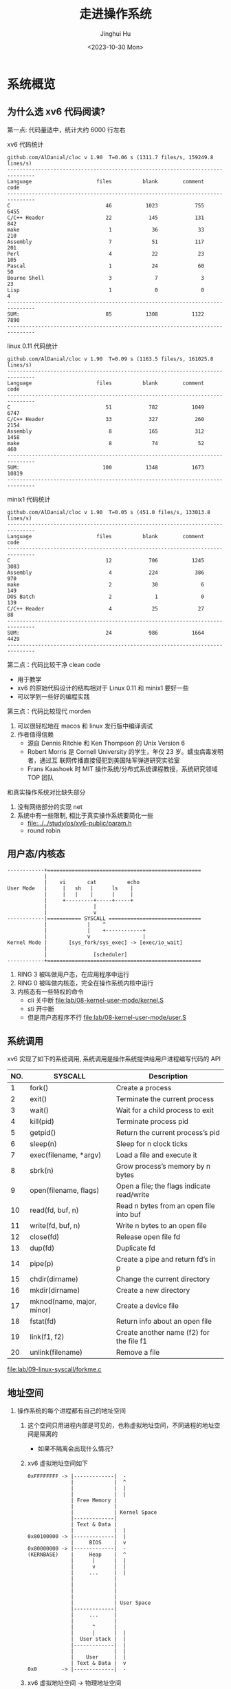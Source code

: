 #+TITLE: 走进操作系统
#+AUTHOR: Jinghui Hu
#+EMAIL: hujinghui@buaa.edu.cn
#+DATE: <2023-10-30 Mon>
#+STARTUP: overview num indent


* 系统概览
** 为什么选 xv6 代码阅读?
第一点: 代码量适中，统计大约 6000 行左右

xv6 代码统计
#+BEGIN_SRC sh :results output :exports results :dir /data/gitana/study/os/xv6-public
  make clean > /dev/null
  cloc --quiet .
#+END_SRC

#+RESULTS:
#+begin_example
  github.com/AlDanial/cloc v 1.90  T=0.06 s (1311.7 files/s, 159249.8 lines/s)
  -------------------------------------------------------------------------------
  Language                     files          blank        comment           code
  -------------------------------------------------------------------------------
  C                               46           1023            755           6455
  C/C++ Header                    22            145            131            842
  make                             1             36             33            210
  Assembly                         7             51            117            201
  Perl                             4             22             23            105
  Pascal                           1             24             60             50
  Bourne Shell                     3              7              3             23
  Lisp                             1              0              0              4
  -------------------------------------------------------------------------------
  SUM:                            85           1308           1122           7890
  -------------------------------------------------------------------------------
#+end_example

linux 0.11 代码统计
#+BEGIN_SRC sh :results output :exports results :dir /data/gitana/study/os/linux-0.11
  cloc --quiet .
#+END_SRC

#+RESULTS:
#+begin_example
  github.com/AlDanial/cloc v 1.90  T=0.09 s (1163.5 files/s, 161025.8 lines/s)
  -------------------------------------------------------------------------------
  Language                     files          blank        comment           code
  -------------------------------------------------------------------------------
  C                               51            782           1049           6747
  C/C++ Header                    33            327            260           2154
  Assembly                         8            165            312           1458
  make                             8             74             52            460
  -------------------------------------------------------------------------------
  SUM:                           100           1348           1673          10819
  -------------------------------------------------------------------------------
#+end_example

minix1 代码统计
#+BEGIN_SRC sh :results output :exports results :dir /data/gitana/study/os/minix1/kernel
  cloc --quiet .
#+END_SRC

#+RESULTS:
#+begin_example
  github.com/AlDanial/cloc v 1.90  T=0.05 s (451.0 files/s, 133013.8 lines/s)
  -------------------------------------------------------------------------------
  Language                     files          blank        comment           code
  -------------------------------------------------------------------------------
  C                               12            706           1245           3083
  Assembly                         4            224            386            970
  make                             2             30              6            149
  DOS Batch                        2              1              0            139
  C/C++ Header                     4             25             27             88
  -------------------------------------------------------------------------------
  SUM:                            24            986           1664           4429
  -------------------------------------------------------------------------------
#+end_example

第二点：代码比较干净 clean code
- 用于教学
- xv6 的原始代码设计的结构相对于 Linux 0.11 和 minix1 要好一些
- 可以学到一些好的编程实践

第三点：代码比较现代 morden
1. 可以很轻松地在 macos 和 linux 发行版中编译调试
2. 作者值得信赖
   - 源自 Dennis Ritchie 和 Ken Thompson 的 Unix Version 6
   - Robert Morris 是 Cornell University 的学生，年仅 23 岁。蠕虫病毒发明者，通过互
     联网传播直接侵犯到美国陆军弹道研究实验室
   - Frans Kaashoek 时 MIT 操作系统/分布式系统课程教授，系统研究领域 TOP 团队

和真实操作系统对比缺失部分
1. 没有网络部分的实现 net
2. 系统中有一些限制, 相比于真实操作系统要简化一些
   - [[file:../../study/os/xv6-public/param.h]]
   - round robin

** 用户态/内核态
#+BEGIN_SRC text
  ------------+==================================================
              |
              |    vi       cat          echo
  User Mode   |     |   sh   |      ls    |
              |     |   |    |      |     |
              |     +---------+-----+-----+
              |               |
              |               v
  ------------|=========== SYSCALL ==============================
              |             |    ^
              |             |    +------------+
              |             v                 |
  Kernel Mode |       [sys_fork/sys_exec] -> [exec/io_wait]
              |
              |               [scheduler]
  ------------+==================================================
#+END_SRC

1. RING 3 被叫做用户态，在应用程序中运行
2. RING 0 被叫做内核态，完全在操作系统内核中运行
3. 内核态有一些特权的命令
   - cli 关中断 [[file:lab/08-kernel-user-mode/kernel.S]]
   - sti 开中断
   - 但是用户态程序不行 [[file:lab/08-kernel-user-mode/user.S]]

** 系统调用
xv6 实现了如下的系统调用, 系统调用是操作系统提供给用户进程编写代码的 API

| NO. | SYSCALL                   | Description                                |
|-----+---------------------------+--------------------------------------------|
|   1 | fork()                    | Create a process                           |
|   2 | exit()                    | Terminate the current process              |
|   3 | wait()                    | Wait for a child process to exit           |
|   4 | kill(pid)                 | Terminate process pid                      |
|   5 | getpid()                  | Return the current process’s pid           |
|   6 | sleep(n)                  | Sleep for n clock ticks                    |
|   7 | exec(filename, *argv)     | Load a file and execute it                 |
|   8 | sbrk(n)                   | Grow process’s memory by n bytes           |
|   9 | open(filename, flags)     | Open a file; the flags indicate read/write |
|  10 | read(fd, buf, n)          | Read n bytes from an open file into buf    |
|  11 | write(fd, buf, n)         | Write n bytes to an open file              |
|  12 | close(fd)                 | Release open file fd                       |
|  13 | dup(fd)                   | Duplicate fd                               |
|  14 | pipe(p)                   | Create a pipe and return fd’s in p         |
|  15 | chdir(dirname)            | Change the current directory               |
|  16 | mkdir(dirname)            | Create a new directory                     |
|  17 | mknod(name, major, minor) | Create a device file                       |
|  18 | fstat(fd)                 | Return info about an open file             |
|  19 | link(f1, f2)              | Create another name (f2) for the file f1   |
|  20 | unlink(filename)          | Remove a file                              |


[[file:lab/09-linux-syscall/forkme.c]]

** 地址空间
1. 操作系统的每个进程都有自己的地址空间
   1) 这个空间只用进程内部是可见的，也称虚拟地址空间，不同进程的地址空间是隔离的
      - 如果不隔离会出现什么情况?
   2) xv6 虚拟地址空间如下
     #+BEGIN_EXAMPLE
       0xFFFFFFFF -> |-------------|  -
                     |             |  ^
                     |             |  |
                     |             |  |
                     | Free Memory |
                     |             |
                     |             | Kernel Space
                     |-------------|
                     | Text & Data |
                     |             |  |
       0x80100000 -> |-------------|  |
                     |     BIOS    |  v
       0x80000000 -> |-------------|  -
       (KERNBASE)    |     Heap    |  ^
                     |      |      |  |
                     |      v      |  |
                     |     ...     |  |
                     |             |
                     |             |
                     |             |
                     |             |
                     |             | User Space
                     |-------------|
                     |     ...     |
                     |             |
                     |      ^      |
                     |      |      |  |
                     |  User stack |  |
                     |-------------|  |
                     |             |  |
                     |    User     |  |
                     | Text & Data |  v
       0x0        -> |-------------|  -
     #+END_EXAMPLE
   3) xv6 虚拟地址空间 -> 物理地址空间
     #+BEGIN_EXAMPLE
       0xFFFFFFFF -> |-------------|
                     |             |
                     |             |
                     |             |
                     | Free Memory |
                     |             |
                     |             |
                     |-------------|
                     | Text & Data |
                     |             |
       0x80100000 -> |-------------| -------+
                     |     BIOS    |        |
       0x80000000 -> |-------------| ----+  |
       (KERNBASE)    |     Heap    |     |  |
                     |      |      |     |  |
                     |      v      |     |  |
                     |     ...     |     |  |
                     |             |     |  |
                     |             |     |  |
                     |             |     |  |
                     |             |     |  |
                     |             |     |  |       |-------------| <- Top Physical memory
                     |-------------|     |  |       |             |
                     |     ...     |     |  |       |             |
                     |             |     |  |       |             |
                     |      ^      |     |  |       |             |
                     |      |      |     |  |       |-------------|  <- 4M
                     |  User stack |     |  |       |    Kernel   |
                     |-------------|     |  |       | Text & Data |
                     |             |     |  |       |             |
                     |    User     |     |  +-----> |-------------|
                     | Text & Data |     |          |     BIOS    |
       0x0        -> |-------------|     +--------> |-------------|  <- 0x0

       VIRTUAL                                                       PHYSICAL
     #+END_EXAMPLE

2. xv6 的地址管理: 分页/页表
   1) xv6 为每个进程维护一个页表
   2) 用以描述每个进程的用户地址空间，外加一个单独描述内核地址空间的页表
   3) 虚拟地址访问物理内存和各种硬件资源
      - 虚拟地址 va (virtual address)
      - 物理地址 pa (physical address)
      - va -> pa 通过分页机制实现
   4) 为什么需要搞虚拟地址或物理地址?

** 进程管理
1. 并发 (Concurrency) 实现
   - 分时运行
   - 时间中断抢夺运行权利

#+BEGIN_EXAMPLE
  core 1: 2GH/ 10ms
         t:     a     b
         t:  1  2  3  4
  =======================
   sh        x  s  x  s
   vi        s  x  s  s
   cat       s  s  s  x
#+END_EXAMPLE

2. 并行 (Parallelism) 实现
   - 程序真实同时运行
   - kernel 时间中断抢夺运行权利

#+BEGIN_EXAMPLE
  core 1:
             1  2  3
  =======================
   sh        x  s  x
   vi        s  x  s
   cat       s  s  s

  core 2:
             1  2  3
  =======================
   sh        s  s  s
   vi        x  s  s
   cat       s  x  x
#+END_EXAMPLE

* 实模式到保护模式
** GDT 表说明
1. GDT 主要保护以下信息, 总共 64 位, [[https://files.osdev.org/mirrors/geezer/os/pm.htm][link]]
   - base  = low(16) + middle(8) + high(8)
   - limit = low(16) + high(4)
   - flags = (12)
2. GDT 的第一项必须全是 ~0x00~
3. GDT 加载通过 ~lgdt~ 指令

下面是一个调试 gdt 内存的示例，使用 qemu 模拟器调试
#+BEGIN_EXAMPLE
  (qemu) info registers
  ...
  GS =0000 00000000 0000ffff 00009300
  LDT=0000 00000000 0000ffff 00008200
  TR =0000 00000000 0000ffff 00008b00
  GDT=     00007c2b 00000017
  IDT=     00000000 000003ff
  CR0=00000010 CR2=00000000 CR3=00000000 CR4=00000000
  ...
  XMM06=0000000000000000 0000000000000000 XMM07=0000000000000000 0000000000000000
  (qemu) x/8x 0x7c2b
  00007c2b: 0x00000000 0x00000000 0x0000ffff 0x00cf9a00
  00007c3b: 0x0000ffff 0x00cf9200 0x7c2b0017 0x00000000
  (qemu)
#+END_EXAMPLE

查询到 gdtr 后也可以使用 gdb 打印内存地址
#+BEGIN_EXAMPLE
  (gdb) x/8x 0x7c2b
  0x7c2b: 0x00000000      0x00000000      0x0000ffff      0x00cf9a00
  0x7c3b: 0x0000ffff      0x00cf9200      0x7c2b0017      0x00000000
#+END_EXAMPLE

** 实模式到保护模式切换
1. 关闭中断
2. 加载 gdt
3. 设置控制寄存器 ~cr0~
4. 通过远程跳转来 flush 流水线
5. 更新所有的段寄存器
6. 更新系统栈
7. 跳转到 32 位指令出执行
